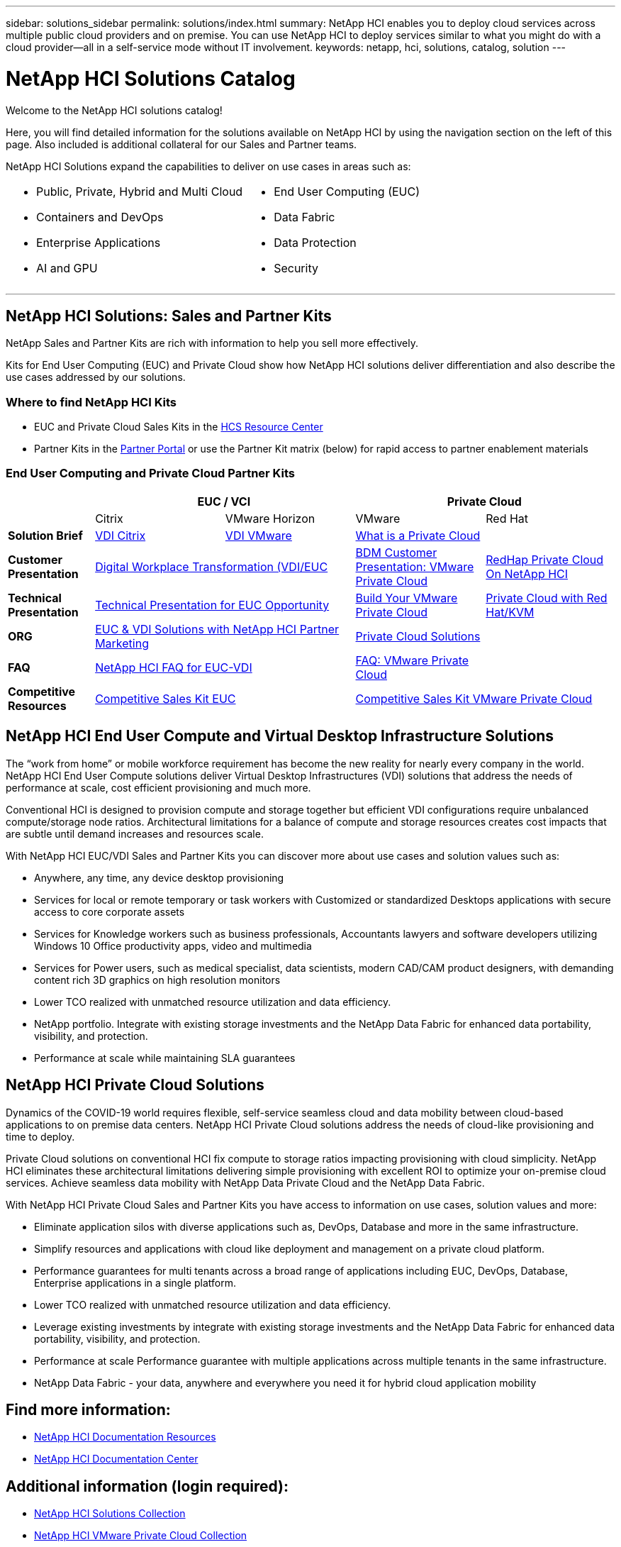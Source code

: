 ---
sidebar: solutions_sidebar
permalink: solutions/index.html
summary: NetApp HCI enables you to deploy cloud services across multiple public cloud providers and on premise. You can use NetApp HCI to deploy services similar to what you might do with a cloud provider--all in a self-service mode without IT involvement.
keywords: netapp, hci, solutions, catalog, solution
---

= NetApp HCI Solutions Catalog
:hardbreaks:
:nofooter:
:icons: font
:linkattrs:
:table-stripes: odd
:imagesdir: ./media/

[.lead]
Welcome to the NetApp HCI solutions catalog!

Here, you will find detailed information for the solutions available on NetApp HCI  by using the navigation section on the left of this page.  Also included is additional collateral for our Sales and Partner teams.

NetApp HCI Solutions expand the capabilities to deliver on use cases in areas such as:
[width=100%,cols="2*",frame="none",grid="none"]
|===
a|
 * Public, Private, Hybrid and Multi Cloud
 * Containers and DevOps
 * Enterprise Applications
 * AI and GPU
a|
 * End User Computing (EUC)
 * Data Fabric
 * Data Protection
 * Security
|===

- - -

== NetApp HCI Solutions: Sales and Partner Kits

NetApp Sales and Partner Kits are rich with information to help you sell more effectively.

Kits for End User Computing (EUC) and Private Cloud show how NetApp HCI solutions deliver differentiation and also describe the use cases addressed by our solutions.

=== Where to find NetApp HCI Kits
* EUC and Private Cloud Sales Kits in the link:https://netapp.sharepoint.com/sites/HCSBUProductInformation/SitePages/HCI-Solutions.aspx[HCS Resource Center]
* Partner Kits in the link:https://fieldportal.netapp.com/explore///699265?popupstate=%7B%22state%22:%22app.notebook%22,%22srefParams%22:%7B%22source%22:13,%22sourceId%22:1030396,%22sourceType%22:null,%22notebookId%22:961929,%22assetComponentId%22:963985%7D%7D[Partner Portal] or use the Partner Kit matrix (below) for rapid access to partner enablement materials

//[width=100%,cols="2*",grid="all"]
//|===
//2+^| *NetApp Sales and Partner Kits are rich with information to help you sell more effectively*
//a| *End User Compute Kits*
//
// * Learn why our EUC solution differentiation means more value
// * Discover more about HCI EUC/VDI use cases
//a| *Private Cloud Kits*
//
// * Learn how our Private Cloud solution delivers differentiation
// * Simplify preparation for HCI Private Cloud use cases
//2+a| *Where to find NetApp HCI Kits*
//
// * EUC and Private Cloud Sales Kits in the link:TBD.html[HCS Resource Center]
// * Partner Kits in the link:https://fieldportal.netapp.com/explore///699265?popupstate=%7B%22state%22:%22app.notebook%22,%22srefParams%22:%7B%22source%22:13,%22sourceId%22:1030396,%22sourceType%22:null,%22notebookId%22:961929,%22assetComponentId%22:963985%7D%7D[Partner Portal] or use the Partner Kit matrix (below) for rapid access to partner enablement materials
//|===


=== End User Computing and Private Cloud Partner Kits
[width=100%,cols="2, 3, 3, 3, 3",grid="all"]
//[width=100%,cols="2, 3, 3, 3, 3",grid="all",options="header"]
//[caption=,title='Matrix of EUC and Private Cloud Partner Kits']
|===
| 2+^h|EUC / VCI 2+^h| Private Cloud
|  | Citrix | VMware Horizon | VMware | Red Hat
//| *Video* |  |  |  |
| *Solution Brief*
| link:https://fieldportal.netapp.com/content/939405[VDI Citrix]
| link:https://fieldportal.netapp.com/content/922004[VDI VMware]
2+| link:https://fieldportal.netapp.com/content/921873[What is a Private Cloud]
| *Customer Presentation*
2+| link:https://fieldportal.netapp.com/content/940466[Digital Workplace Transformation (VDI/EUC]
| link:https://fieldportal.netapp.com/content/783154[BDM Customer Presentation: VMware Private Cloud]
| link:https://fieldportal.netapp.com/content/901293[RedHap Private Cloud On NetApp HCI]
| *Technical Presentation*
2+| link:https://fieldportal.netapp.com/content/1012848[Technical Presentation for EUC Opportunity]
| link:https://fieldportal.netapp.com/content/883472[Build Your VMware Private Cloud]
| link:https://fieldportal.netapp.com/content/902546[Private Cloud with Red Hat/KVM]
| *ORG*
2+| link:https://fieldportal.netapp.com/content/1022849[EUC & VDI Solutions with NetApp HCI Partner Marketing]
2+| link:https://fieldportal.netapp.com/content/942543[Private Cloud Solutions]
| *FAQ*
2+| link:https://fieldportal.netapp.com/content/1001003[NetApp HCI FAQ for EUC-VDI]
| link:https://fieldportal.netapp.com/content/931601[FAQ: VMware Private Cloud]
|
| *Competitive Resources*
2+| link:https://fieldportal.netapp.com/content/728120[Competitive Sales Kit EUC]
2+| link:https://fieldportal.netapp.com/content/640571[Competitive Sales Kit VMware Private Cloud]
|===

//=== NetApp HCI TV
//[width=100%,cols="1,6",grid="cols"]
//|===
//| image:HCI-TV-image.jpg[align="center",width="200",height="200"]
//a| * link:TBD.html[Link 1]
//*  link:TBD.html[Link 2]
//*  link:TBD.html[Link 3]
//|===

== NetApp HCI End User Compute and Virtual Desktop Infrastructure Solutions

The “work from home” or mobile workforce requirement has become the new reality for nearly every company in the world.  NetApp HCI End User Compute solutions deliver Virtual Desktop Infrastructures (VDI) solutions that address the needs of performance at scale, cost efficient provisioning and much more.

Conventional HCI is designed to provision compute and storage together but efficient VDI configurations require unbalanced compute/storage node ratios.  Architectural limitations for a balance of compute and storage resources creates cost impacts that are subtle until demand increases and resources scale.

With NetApp HCI EUC/VDI Sales and Partner Kits you can discover more about use cases and solution values such as:

* Anywhere, any time, any device desktop provisioning
* Services for local or remote temporary or task workers with Customized or standardized Desktops applications with secure access to core corporate assets
* Services for Knowledge workers such as business professionals, Accountants lawyers and software developers utilizing Windows 10 Office productivity apps, video and multimedia
* Services for Power users, such as medical specialist, data scientists, modern CAD/CAM product designers, with demanding content rich 3D graphics on high resolution monitors
* Lower TCO realized with unmatched resource utilization and data efficiency.
* NetApp portfolio.  Integrate with existing storage investments and the NetApp Data Fabric for enhanced data portability, visibility, and protection.
* Performance at scale while maintaining SLA guarantees

== NetApp HCI Private Cloud Solutions

Dynamics of the COVID-19 world requires flexible, self-service seamless cloud and data mobility between cloud-based applications to on premise data centers. NetApp HCI Private Cloud solutions address the needs of cloud-like provisioning and time to deploy.

Private Cloud solutions on conventional HCI fix compute to storage ratios impacting provisioning with cloud simplicity.  NetApp HCI eliminates these architectural limitations delivering simple provisioning with excellent ROI to optimize your on-premise cloud services.  Achieve seamless data mobility with NetApp Data Private Cloud and the NetApp Data Fabric.

With NetApp HCI Private Cloud Sales and Partner Kits you have access to information on use cases, solution values and more:

* Eliminate application silos with diverse applications such as, DevOps, Database and more in the same infrastructure.
* Simplify resources and applications with cloud like deployment and management on a private cloud platform.
* Performance guarantees for multi tenants across a broad range of applications including EUC, DevOps, Database, Enterprise applications in a single platform.
* Lower TCO realized with unmatched resource utilization and data efficiency.
* Leverage existing investments by integrate with existing storage investments and the NetApp Data Fabric for enhanced data portability, visibility, and protection.
* Performance at scale  Performance guarantee with multiple applications across multiple tenants in the same infrastructure.
* NetApp Data Fabric -  your data, anywhere and everywhere you need it for hybrid cloud application mobility

== Find more information:
* https://www.netapp.com/us/documentation/hci.aspx[NetApp HCI Documentation Resources]
* https://docs.netapp.com/hci/index.jsp[NetApp HCI Documentation Center]

== Additional information (login required):
* https://fieldportal.netapp.com/collections/895975[NetApp HCI Solutions Collection]
* https://fieldportal.netapp.com/collections/783084[NetApp HCI VMware Private Cloud Collection]
* https://fieldportal.netapp.com/collections/884534[NetApp HCI Red Hat Private Cloud Collection]
* https://fieldportal.netapp.com/collections/810434[NetApp HCI Red Hat Openshift Container Platform Collection]
* https://fieldportal.netapp.com/collections/639656[NetApp HCI End User Computing (EUC) Collection]
* https://fieldportal.netapp.com/collections/901760[NetApp HCI Database Collection]
* https://fieldportal.netapp.com/collections/901766[NetApp HCI Data Protection Collection]
